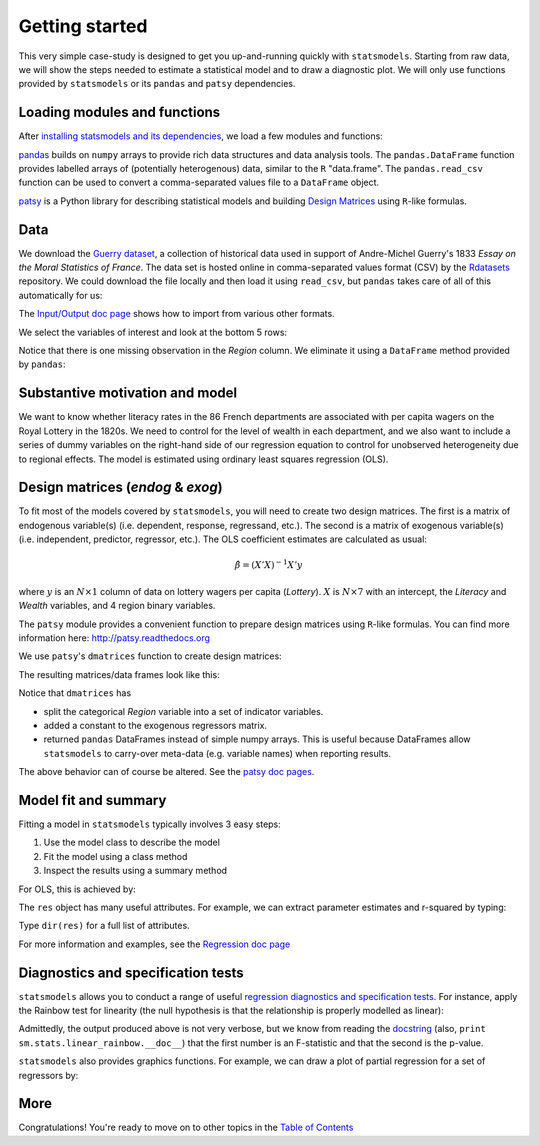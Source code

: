 Getting started
===============

This very simple case-study is designed to get you up-and-running quickly with
``statsmodels``. Starting from raw data, we will show the steps needed to
estimate a statistical model and to draw a diagnostic plot. We will only use
functions provided by ``statsmodels`` or its ``pandas`` and ``patsy``
dependencies.

Loading modules and functions
-----------------------------

After `installing statsmodels and its dependencies <install.html>`_, we load a
few modules and functions:

.. ipython:: python

    import statsmodels.api as sm
    import pandas
    from patsy import dmatrices

`pandas <http://pandas.pydata.org/>`_ builds on ``numpy`` arrays to provide
rich data structures and data analysis tools. The ``pandas.DataFrame`` function
provides labelled arrays of (potentially heterogenous) data, similar to the
``R`` "data.frame". The ``pandas.read_csv`` function can be used to convert a
comma-separated values file to a ``DataFrame`` object.

`patsy <https://github.com/pydata/patsy>`_ is a Python library for describing
statistical models and building `Design Matrices
<http://en.wikipedia.org/wiki/Design_matrix>`_ using ``R``-like formulas.

Data
----

We download the `Guerry dataset
<http://vincentarelbundock.github.com/Rdatasets/doc/HistData/Guerry.html>`_, a
collection of historical data used in support of Andre-Michel Guerry's 1833
*Essay on the Moral Statistics of France*. The data set is hosted online in
comma-separated values format (CSV) by the `Rdatasets
<http://vincentarelbundock.github.com/Rdatasets/>`_ repository.
We could download the file locally and then load it using ``read_csv``, but
``pandas`` takes care of all of this automatically for us:

.. ipython:: python

    url = "http://vincentarelbundock.github.com/Rdatasets/csv/HistData/Guerry.csv"
    #the next two lines are not necessary with a recent version of pandas
    from urllib2 import urlopen
    url = urlopen(url)
    df = pandas.read_csv(url)

The `Input/Output doc page <iolib.html>`_ shows how to import from various
other formats.

We select the variables of interest and look at the bottom 5 rows:

.. ipython:: python

    vars = ['Department', 'Lottery', 'Literacy', 'Wealth', 'Region']
    df = df[vars]
    df[-5:]

Notice that there is one missing observation in the *Region* column. We
eliminate it using a ``DataFrame`` method provided by ``pandas``:

.. ipython:: python

    df = df.dropna()
    df[-5:]

Substantive motivation and model
--------------------------------

We want to know whether literacy rates in the 86 French departments are
associated with per capita wagers on the Royal Lottery in the 1820s. We need to
control for the level of wealth in each department, and we also want to include
a series of dummy variables on the right-hand side of our regression equation to
control for unobserved heterogeneity due to regional effects. The model is
estimated using ordinary least squares regression (OLS).


Design matrices (*endog* & *exog*)
----------------------------------

To fit most of the models covered by ``statsmodels``, you will need to create
two design matrices. The first is a matrix of endogenous variable(s) (i.e.
dependent, response, regressand, etc.). The second is a matrix of exogenous
variable(s) (i.e. independent, predictor, regressor, etc.). The OLS coefficient
estimates are calculated as usual:

.. math::

    \hat{\beta} = (X'X)^{-1} X'y

where :math:`y` is an :math:`N \times 1` column of data on lottery wagers per
capita (*Lottery*). :math:`X` is :math:`N \times 7` with an intercept, the
*Literacy* and *Wealth* variables, and 4 region binary variables.

The ``patsy`` module provides a convenient function to prepare design matrices
using ``R``-like formulas. You can find more information here:
http://patsy.readthedocs.org

We use ``patsy``'s ``dmatrices`` function to create design matrices:

.. ipython:: python

    y, X = dmatrices('Lottery ~ Literacy + Wealth + Region', data=df, return_type='dataframe')

The resulting matrices/data frames look like this:

.. ipython:: python

    y[:3]
    X[:3]

Notice that ``dmatrices`` has

* split the categorical *Region* variable into a set of indicator variables.
* added a constant to the exogenous regressors matrix.
* returned ``pandas`` DataFrames instead of simple numpy arrays. This is useful because DataFrames allow ``statsmodels`` to carry-over meta-data (e.g. variable names) when reporting results.

The above behavior can of course be altered. See the `patsy doc pages
<http://patsy.readthedocs.org/>`_.

Model fit and summary
---------------------

Fitting a model in ``statsmodels`` typically involves 3 easy steps:

1. Use the model class to describe the model
2. Fit the model using a class method
3. Inspect the results using a summary method

For OLS, this is achieved by:

.. ipython:: python

    mod = sm.OLS(y, X)    # Describe model
    res = mod.fit()       # Fit model
    print res.summary()   # Summarize model


The ``res`` object has many useful attributes. For example, we can extract
parameter estimates and r-squared by typing:


.. ipython:: python

    res.params
    res.rsquared

Type ``dir(res)`` for a full list of attributes.

For more information and examples, see the `Regression doc page <regression.html>`_

Diagnostics and specification tests
-----------------------------------

``statsmodels`` allows you to conduct a range of useful `regression diagnostics
and specification tests
<stats.html#residual-diagnostics-and-specification-tests>`_.  For instance,
apply the Rainbow test for linearity (the null hypothesis is that the
relationship is properly modelled as linear):

.. ipython:: python

    sm.stats.linear_rainbow(res)

Admittedly, the output produced above is not very verbose, but we know from
reading the `docstring <generated/statsmodels.stats.diagnostic.linear_rainbow.html>`_
(also, ``print sm.stats.linear_rainbow.__doc__``) that the
first number is an F-statistic and that the second is the p-value.

``statsmodels`` also provides graphics functions. For example, we can draw a
plot of partial regression for a set of regressors by:

.. ipython:: python

    @savefig gettingstarted_0.png
    sm.graphics.plot_partregress('Lottery', 'Wealth', ['Region', 'Literacy'],
                                 data=df, obs_labels=False)

More
----

Congratulations! You're ready to move on to other topics in the
`Table of Contents <index.html#table-of-contents>`_
